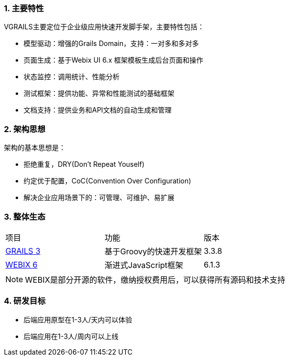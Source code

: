 :imagesdir: ./images
:sectnums:

### 主要特性
VGRAILS主要定位于企业级应用快速开发脚手架，主要特性包括：

* 模型驱动：增强的Grails Domain，支持：一对多和多对多
* 页面生成：基于Webix UI 6.x 框架模板生成后台页面和操作
* 状态监控：调用统计、性能分析
* 测试框架：提供功能、异常和性能测试的基础框架
* 文档支持：提供业务和API文档的自动生成和管理

### 架构思想

架构的基本思想是：

* 拒绝重复，DRY(Don't Repeat Youself)
* 约定优于配置，CoC(Convention Over Configuration)
* 解决企业应用场景下的：可管理、可维护、易扩展

### 整体生态

|===
|项目|功能|版本
|http://www.grails.org[GRAILS 3]
|基于Groovy的快速开发框架
|3.3.8
|http://webix.com[WEBIX 6]
|渐进式JavaScript框架
|6.1.3

|===

NOTE: WEBIX是部分开源的软件，缴纳授权费用后，可以获得所有源码和技术支持

### 研发目标

* 后端应用原型在1-3人/天内可以体验
* 后端应用在1-3人/周内可以上线
